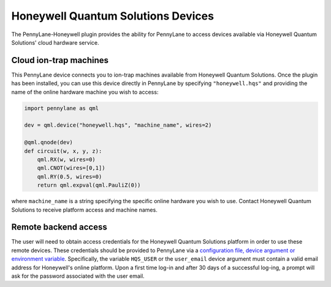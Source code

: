 Honeywell Quantum Solutions Devices
===================================

The PennyLane-Honeywell plugin provides the ability for PennyLane to access
devices available via Honeywell Quantum Solutions' cloud hardware service.

.. raw::html
    <section id="hqs">

Cloud ion-trap machines
-----------------------

This PennyLane device connects you to ion-trap machines available from Honeywell Quantum Solutions.
Once the plugin has been installed, you can use this device
directly in PennyLane by specifying ``"honeywell.hqs"`` and providing the name of the online hardware machine
you wish to access:

.. code-block:: python

    import pennylane as qml

    dev = qml.device("honeywell.hqs", "machine_name", wires=2)

    @qml.qnode(dev)
    def circuit(w, x, y, z):
        qml.RX(w, wires=0)
        qml.CNOT(wires=[0,1])
        qml.RY(0.5, wires=0)
        return qml.expval(qml.PauliZ(0))

where ``machine_name`` is a string specifying the specific online hardware you wish to use.
Contact Honeywell Quantum Solutions to receive platform access and machine names.

Remote backend access
---------------------

The user will need to obtain access credentials for the Honeywell Quantum
Solutions platform in order to use these remote devices.
These credentials should be provided to PennyLane via a `configuration file,
device argument or environment variable
<https://pennylane.readthedocs.io/en/stable/introduction/configuration.html>`_.
Specifically, the variable ``HQS_USER`` or the ``user_email`` device argument
must contain a valid email address for Honeywell's online platform. Upon a
first time log-in and after 30 days of a successful log-ing, a prompt will ask
for the password associated with the user email.
